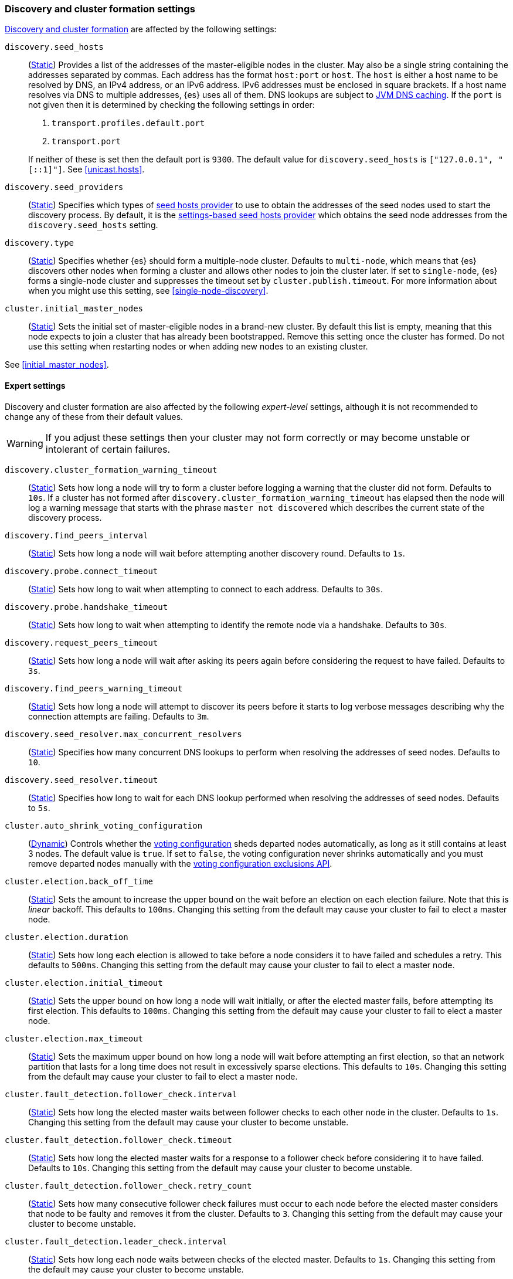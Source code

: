 [[modules-discovery-settings]]
=== Discovery and cluster formation settings

<<modules-discovery,Discovery and cluster formation>> are affected by the
following settings:

`discovery.seed_hosts`::
+
--
(<<static-cluster-setting,Static>>)
Provides a list of the addresses of the master-eligible nodes in the cluster.
May also be a single string containing the addresses separated by commas. Each
address has the format `host:port` or `host`. The `host` is either a host name
to be resolved by DNS, an IPv4 address, or an IPv6 address. IPv6 addresses
must be enclosed in square brackets. If a host name resolves via DNS to multiple
addresses, {es} uses all of them. DNS lookups are subject to
<<networkaddress-cache-ttl,JVM DNS caching>>. If the `port` is not given then it
is determined by checking the following settings in order:

. `transport.profiles.default.port`
. `transport.port`

If neither of these is set then the default port is `9300`. The default value
for `discovery.seed_hosts` is `["127.0.0.1", "[::1]"]`. See <<unicast.hosts>>.
--

`discovery.seed_providers`::
(<<static-cluster-setting,Static>>)
Specifies which types of <<built-in-hosts-providers,seed hosts provider>> to use
to obtain the addresses of the seed nodes used to start the discovery process.
By default, it is the <<settings-based-hosts-provider,settings-based seed hosts
provider>> which obtains the seed node addresses from the `discovery.seed_hosts`
setting.

`discovery.type`::
(<<static-cluster-setting,Static>>)
Specifies whether {es} should form a multiple-node cluster. Defaults to
`multi-node`, which means that {es} discovers other nodes when forming a cluster
and allows other nodes to join the cluster later. If set to `single-node`, {es}
forms a single-node cluster and suppresses the timeout set by
`cluster.publish.timeout`. For more information about when you might use this
setting, see <<single-node-discovery>>.

`cluster.initial_master_nodes`::
(<<static-cluster-setting,Static>>)
Sets the initial set of master-eligible nodes in a brand-new cluster. By
default this list is empty, meaning that this node expects to join a cluster
that has already been bootstrapped. Remove this setting once the cluster has
formed. Do not use this setting when restarting nodes or when adding new nodes
to an existing cluster.

See <<initial_master_nodes>>.

[discrete]
==== Expert settings

Discovery and cluster formation are also affected by the following
_expert-level_ settings, although it is not recommended to change any of these
from their default values.

WARNING: If you adjust these settings then your cluster may not form correctly
or may become unstable or intolerant of certain failures.

`discovery.cluster_formation_warning_timeout`::
(<<static-cluster-setting,Static>>)
Sets how long a node will try to form a cluster before logging a warning that
the cluster did not form. Defaults to `10s`. If a cluster has not formed after
`discovery.cluster_formation_warning_timeout` has elapsed then the node will log
a warning message that starts with the phrase `master not discovered` which
describes the current state of the discovery process.

`discovery.find_peers_interval`::
(<<static-cluster-setting,Static>>)
Sets how long a node will wait before attempting another discovery round.
Defaults to `1s`.

`discovery.probe.connect_timeout`::
(<<static-cluster-setting,Static>>)
Sets how long to wait when attempting to connect to each address. Defaults to
`30s`.

`discovery.probe.handshake_timeout`::
(<<static-cluster-setting,Static>>)
Sets how long to wait when attempting to identify the remote node via a
handshake. Defaults to `30s`.

`discovery.request_peers_timeout`::
(<<static-cluster-setting,Static>>)
Sets how long a node will wait after asking its peers again before considering
the request to have failed. Defaults to `3s`.

`discovery.find_peers_warning_timeout`::
(<<static-cluster-setting,Static>>)
Sets how long a node will attempt to discover its peers before it starts to log
verbose messages describing why the connection attempts are failing. Defaults
to `3m`.

`discovery.seed_resolver.max_concurrent_resolvers`::
(<<static-cluster-setting,Static>>)
Specifies how many concurrent DNS lookups to perform when resolving the
addresses of seed nodes. Defaults to `10`.

`discovery.seed_resolver.timeout`::
(<<static-cluster-setting,Static>>)
Specifies how long to wait for each DNS lookup performed when resolving the
addresses of seed nodes. Defaults to `5s`.

`cluster.auto_shrink_voting_configuration`::
(<<dynamic-cluster-setting,Dynamic>>)
Controls whether the <<modules-discovery-voting,voting configuration>> sheds
departed nodes automatically, as long as it still contains at least 3 nodes. The
default value is `true`. If set to `false`, the voting configuration never
shrinks automatically and you must remove departed nodes manually with the
<<voting-config-exclusions,voting configuration exclusions API>>.

[[master-election-settings]]`cluster.election.back_off_time`::
(<<static-cluster-setting,Static>>)
Sets the amount to increase the upper bound on the wait before an election on
each election failure. Note that this is _linear_ backoff. This defaults to
`100ms`. Changing this setting from the default may cause your cluster to fail
to elect a master node.

`cluster.election.duration`::
(<<static-cluster-setting,Static>>)
Sets how long each election is allowed to take before a node considers it to
have failed and schedules a retry. This defaults to `500ms`. Changing this
setting from the default may cause your cluster to fail to elect a master node.

`cluster.election.initial_timeout`::
(<<static-cluster-setting,Static>>)
Sets the upper bound on how long a node will wait initially, or after the
elected master fails, before attempting its first election. This defaults to
`100ms`. Changing this setting from the default may cause your cluster to fail
to elect a master node.

`cluster.election.max_timeout`::
(<<static-cluster-setting,Static>>)
Sets the maximum upper bound on how long a node will wait before attempting an
first election, so that an network partition that lasts for a long time does not
result in excessively sparse elections. This defaults to `10s`. Changing this
setting from the default may cause your cluster to fail to elect a master node.

[[fault-detection-settings]]`cluster.fault_detection.follower_check.interval`::
(<<static-cluster-setting,Static>>)
Sets how long the elected master waits between follower checks to each other
node in the cluster. Defaults to `1s`. Changing this setting from the default
may cause your cluster to become unstable.

`cluster.fault_detection.follower_check.timeout`::
(<<static-cluster-setting,Static>>)
Sets how long the elected master waits for a response to a follower check before
considering it to have failed. Defaults to `10s`. Changing this setting from the
default may cause your cluster to become unstable.

`cluster.fault_detection.follower_check.retry_count`::
(<<static-cluster-setting,Static>>)
Sets how many consecutive follower check failures must occur to each node before
the elected master considers that node to be faulty and removes it from the
cluster. Defaults to `3`. Changing this setting from the default may cause your
cluster to become unstable.

`cluster.fault_detection.leader_check.interval`::
(<<static-cluster-setting,Static>>)
Sets how long each node waits between checks of the elected master. Defaults to
`1s`. Changing this setting from the default may cause your cluster to become
unstable.

`cluster.fault_detection.leader_check.timeout`::
(<<static-cluster-setting,Static>>)
Sets how long each node waits for a response to a leader check from the elected
master before considering it to have failed. Defaults to `10s`. Changing this
setting from the default may cause your cluster to become unstable.

`cluster.fault_detection.leader_check.retry_count`::
(<<static-cluster-setting,Static>>)
Sets how many consecutive leader check failures must occur before a node
considers the elected master to be faulty and attempts to find or elect a new
master. Defaults to `3`. Changing this setting from the default may cause your
cluster to become unstable.

`cluster.follower_lag.timeout`::
(<<static-cluster-setting,Static>>)
Sets how long the master node waits to receive acknowledgements for cluster
state updates from lagging nodes. The default value is `90s`. If a node does not
successfully apply the cluster state update within this period of time, it is
considered to have failed and is removed from the cluster. See
<<cluster-state-publishing>>.

`cluster.max_voting_config_exclusions`::
(<<dynamic-cluster-setting,Dynamic>>)
Sets a limit on the number of voting configuration exclusions at any one time.
The default value is `10`. See <<modules-discovery-adding-removing-nodes>>.

`cluster.publish.info_timeout`::
(<<static-cluster-setting,Static>>)
Sets how long the master node waits for each cluster state update to be
completely published to all nodes before logging a message indicating that some
nodes are responding slowly. The default value is `10s`.

`cluster.publish.timeout`::
(<<static-cluster-setting,Static>>)
Sets how long the master node waits for each cluster state update to be
completely published to all nodes, unless `discovery.type` is set to
`single-node`. The default value is `30s`. See <<cluster-state-publishing>>.

[[no-master-block]]
`cluster.no_master_block`::
(<<dynamic-cluster-setting,Dynamic>>)
Specifies which operations are rejected when there is no active master in a
cluster. This setting has three valid values:
+
--
`all`::: All operations on the node (both read and write operations) are rejected.
This also applies for API cluster state read or write operations, like the get
index settings, update mapping, and cluster state API.

`write`::: (default) Write operations are rejected. Read operations succeed,
based on the last known cluster configuration. This situation may result in
partial reads of stale data as this node may be isolated from the rest of the
cluster.

`metadata_write`::: Only metadata write operations (e.g. mapping updates,
routing table changes) are rejected but regular indexing operations continue
to work. Read and write operations succeed, based on the last known cluster
configuration. This situation may result in partial reads of stale data as
this node may be isolated from the rest of the cluster.

[NOTE]
===============================
* The `cluster.no_master_block` setting doesn't apply to nodes-based APIs
(for example, cluster stats, node info, and node stats APIs). Requests to these
APIs are not be blocked and can run on any available node.

* For the cluster to be fully operational, it must have an active master.
===============================

--

`monitor.fs.health.enabled`::
(<<dynamic-cluster-setting,Dynamic>>)
If `true`, the node runs periodic
<<cluster-fault-detection-filesystem-health,filesystem health checks>>. Defaults
to `true`.

`monitor.fs.health.refresh_interval`::
(<<static-cluster-setting,Static>>)
Interval between successive
<<cluster-fault-detection-filesystem-health,filesystem health checks>>. Defaults
to `2m`.

`monitor.fs.health.slow_path_logging_threshold`::
(<<dynamic-cluster-setting,Dynamic>>)
If a <<cluster-fault-detection-filesystem-health,filesystem health checks>>
takes longer than this threshold then {es} logs a warning. Defaults to `5s`.
